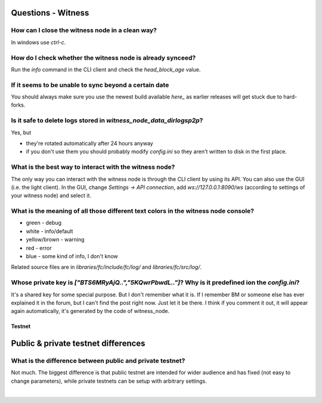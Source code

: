 
  
Questions - Witness
------------------------------
  
  
How can I close the witness node in a clean way?
^^^^^^^^^^^^^^^^^^^^^^^^^^^^^^^^^^^^^^^^^^^^^^^^^^^^^^
In windows use `ctrl-c`.


How do I check whether the witness node is already synceed?
^^^^^^^^^^^^^^^^^^^^^^^^^^^^^^^^^^^^^^^^^^^^^^^^^^^^^^
Run the `info` command in the CLI client and check the `head_block_age` value.


If it seems to be unable to sync beyond a certain date
^^^^^^^^^^^^^^^^^^^^^^^^^^^^^^^^^^^^^^^^^^^^^^^^^^^^^^
You should always make sure you use the newest build available `here_`
as earlier releases will get stuck due to hard-forks.

.. _here: https://github.com/bitshares/bitshares-2/releases/latest



Is it safe to delete logs stored in `witness_node_data_dir\logs\p2p`?
^^^^^^^^^^^^^^^^^^^^^^^^^^^^^^^^^^^^^^^^^^^^^^^^^^^^^^
Yes, but  

* they're rotated automatically after 24 hours anyway  
* if you don't use them you should probably modify `config.ini` so they
  aren't written to disk in the first place.
  
  
  
What is the best way to interact with the witness node?
^^^^^^^^^^^^^^^^^^^^^^^^^^^^^^^^^^^^^^^^^^^^^^^^^^^^^^

The only way you can interact with the witness node is through the CLI
client by using its API.  You can also use the GUI (i.e. the light
client). In the GUI, change `Settings -> API connection`, add
`ws://127.0.0.1:8090/ws` (according to settings of your witness node)
and select it.



What is the meaning of all those different text colors in the witness node console?
^^^^^^^^^^^^^^^^^^^^^^^^^^^^^^^^^^^^^^^^^^^^^^^^^^^^^^
* green - debug  
* white - info/default  
* yellow/brown - warning  
* red - error  
* blue - some kind of info, I don't know  

Related source files are in `libraries/fc/include/fc/log/` and
`libraries/fc/src/log/`.


Whose private key is `["BTS6MRyAjQ..","5KQwrPbwdL.."]`? Why is it predefined ion the `config.ini`?
^^^^^^^^^^^^^^^^^^^^^^^^^^^^^^^^^^^^^^^^^^^^^^^^^^^^^^
It's a shared key for some special purpose. But I don't remember what it
is. If I remember BM or someone else has ever explained it in the forum,
but I can't find the post right now. Just let it be there. I think if
you comment it out, it will appear again automatically, it's generated
by the code of witness_node.


Testnet
=============

Public & private testnet differences
--------------------------------


What is the difference between public and private testnet?
^^^^^^^^^^^^^^^^^^^^^^^^^^^^^^^^^^^^^^^^^^^^^^^^^^^^^^
Not much. The biggest difference is that public testnet are intended for
wider audience and has fixed (not easy to change parameters), while
private testnets can be setup with arbitrary settings.





|



